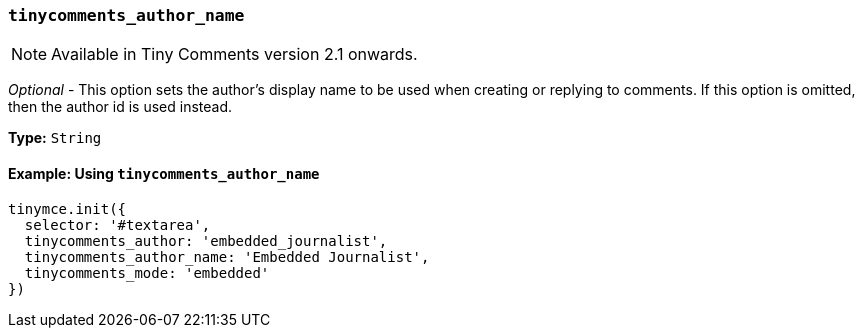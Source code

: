 === `tinycomments_author_name`

NOTE: Available in Tiny Comments version 2.1 onwards.

_Optional_ - This option sets the author's display name to be used when creating or replying to comments. If this option is omitted, then the author id is used instead.

*Type:* `String`

==== Example: Using `tinycomments_author_name`

[source, js]
----
tinymce.init({
  selector: '#textarea',
  tinycomments_author: 'embedded_journalist',
  tinycomments_author_name: 'Embedded Journalist',
  tinycomments_mode: 'embedded'
})
----
